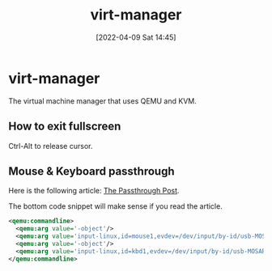 :PROPERTIES:
:ID:       7baa6460-e5ac-4df5-98f5-0a5a4aeaa0aa
:END:
#+title: virt-manager
#+date: [2022-04-09 Sat 14:45]
* virt-manager
The virtual machine manager that uses QEMU and KVM.
** How to exit fullscreen
Ctrl-Alt to release cursor.
** Mouse & Keyboard passthrough
Here is the following article: [[https://passthroughpo.st/using-evdev-passthrough-seamless-vm-input/][The Passthrough Post]].

The bottom code snippet will make sense if you read the article.
#+begin_src xml
  <qemu:commandline>
    <qemu:arg value='-object'/>
    <qemu:arg value='input-linux,id=mouse1,evdev=/dev/input/by-id/usb-MOSART_Semi._2.4G_Keyboard_Mouse-if01-event-mouse'/>
    <qemu:arg value='-object'/>
    <qemu:arg value='input-linux,id=kbd1,evdev=/dev/input/by-id/usb-MOSART_Semi._2.4G_Keyboard_Mouse-event-kbd,grab_all=on,repeat=on'/>
  </qemu:commandline>
#+end_src
